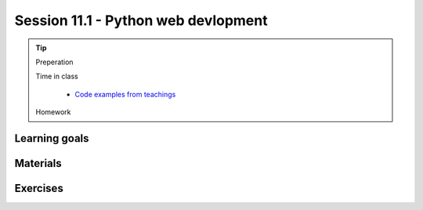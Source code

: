 Session 11.1 - Python web devlopment
====================================




.. tip::
        Preperation

        Time in class

                * `Code examples from teachings <https://github.com/python-elective-kea/spring2024-code-examples-from-teachings/tree/master/ses11>`_
        Homework

Learning goals
--------------


Materials
---------

Exercises
---------

